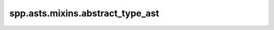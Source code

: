 spp.asts.mixins.abstract_type_ast
---------------------------------

.. doxygenfile:: spp/asts/mixins/abstract_type_ast.hpp
   :project: s++
